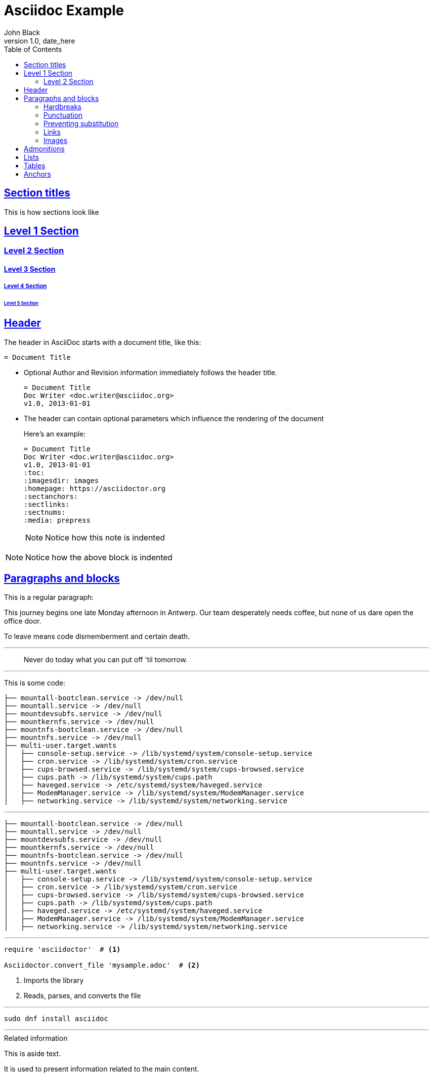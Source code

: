 = Asciidoc Example
John Black
v1.0, date_here
:toc:
:imagesdir: images
:homepage: https://asciidoctor.org
:sectanchors:
:sectlinks:
:media: prepress



== Section titles

This is how sections look like

== Level 1 Section

=== Level 2 Section

==== Level 3 Section

===== Level 4 Section

====== Level 5 Section

== Header

The header in AsciiDoc starts with a document title, like this:

----
= Document Title
----


* Optional Author and Revision information immediately follows the header title.
+
----
= Document Title
Doc Writer <doc.writer@asciidoc.org>
v1.0, 2013-01-01
----

* The header can contain optional parameters which influence the rendering of the document
+
--
Here's an example:

----
= Document Title
Doc Writer <doc.writer@asciidoc.org>
v1.0, 2013-01-01
:toc:
:imagesdir: images
:homepage: https://asciidoctor.org
:sectanchors:
:sectlinks:
:sectnums:
:media: prepress
----


NOTE: Notice how this note is indented
--

NOTE: Notice how the above block is indented

== Paragraphs and blocks

This is a regular paragraph:

This journey begins one late Monday afternoon in Antwerp.
Our team desperately needs coffee, but none of us dare open the office door.

To leave means code dismemberment and certain death.

---

[quote]
Never do today what you can put off 'til tomorrow.

---

This is some code:

----
├── mountall-bootclean.service -> /dev/null
├── mountall.service -> /dev/null
├── mountdevsubfs.service -> /dev/null
├── mountkernfs.service -> /dev/null
├── mountnfs-bootclean.service -> /dev/null
├── mountnfs.service -> /dev/null
├── multi-user.target.wants
│   ├── console-setup.service -> /lib/systemd/system/console-setup.service
│   ├── cron.service -> /lib/systemd/system/cron.service
│   ├── cups-browsed.service -> /lib/systemd/system/cups-browsed.service
│   ├── cups.path -> /lib/systemd/system/cups.path
│   ├── haveged.service -> /etc/systemd/system/haveged.service
│   ├── ModemManager.service -> /lib/systemd/system/ModemManager.service
│   ├── networking.service -> /lib/systemd/system/networking.service
----

---

[source,bash]
----
├── mountall-bootclean.service -> /dev/null
├── mountall.service -> /dev/null
├── mountdevsubfs.service -> /dev/null
├── mountkernfs.service -> /dev/null
├── mountnfs-bootclean.service -> /dev/null
├── mountnfs.service -> /dev/null
├── multi-user.target.wants
│   ├── console-setup.service -> /lib/systemd/system/console-setup.service
│   ├── cron.service -> /lib/systemd/system/cron.service
│   ├── cups-browsed.service -> /lib/systemd/system/cups-browsed.service
│   ├── cups.path -> /lib/systemd/system/cups.path
│   ├── haveged.service -> /etc/systemd/system/haveged.service
│   ├── ModemManager.service -> /lib/systemd/system/ModemManager.service
│   ├── networking.service -> /lib/systemd/system/networking.service
----

---

[source,ruby]
----
require 'asciidoctor'  # <1>

Asciidoctor.convert_file 'mysample.adoc'  # <2>
----
<1> Imports the library
<2> Reads, parses, and converts the file

---

[listing]
sudo dnf install asciidoc

---

[sidebar]
.Related information
--
This is aside text.

It is used to present information related to the main content.
--

---

.TODO list
- Learn the AsciiDoc syntax
- Install AsciiDoc
- Write my document in AsciiDoc

or (same look but using `*` instead of `-`)

.TODO list
* Learn the AsciiDoc syntax
* Install AsciiDoc
* Write my document in AsciiDoc

---

. {blank}
+
----
print("one")
----
. {blank}
+
----
print("one")
----

---
.Gettysburg Address
[[gettysburg]]
[quote, Abraham Lincoln, Address delivered at the dedication of the Cemetery at Gettysburg]
____
Four score and seven years ago our fathers brought forth
on this continent a new nation...

Now we are engaged in a great civil war, testing whether
that nation, or any nation so conceived and so dedicated,
can long endure. ...
____

---

NOTE: This is a simple note

[NOTE]
====
This is an example of an admonition block.

Unlike an admonition paragraph, it may contain any AsciiDoc content.
The style can be any one of the admonition labels:

* NOTE
* TIP
* WARNING
* CAUTION
* IMPORTANT
====

---

=== Hardbreaks
---

Rubies are red, +
Topazes are blue.

---

[%hardbreaks]
Ruby is red.
Java is black.

---

:hardbreaks:
Rubies are red,
Topazes are blue.

---

=== Punctuation

bold *constrained* & **un**constrained

italic _constrained_ & __un__constrained

bold italic *_constrained_* & **__un__**constrained

monospace `constrained` & ``un``constrained

monospace bold `*constrained*` & ``**un**``constrained

monospace italic `_constrained_` & ``__un__``constrained

monospace bold italic `*_constrained_*` & ``**__un__**``constrained

=== Preventing substitution

\*Stars* will appear as *Stars*, not as bold text.

\&sect; will appear as an entity, not the &sect; symbol.

\\__func__ will appear as __func__, not as emphasized text.

\{two-semicolons} will appear {two-semicolons}, not resolved as ;;.

=== Links

Chat with other Fedora users in the irc://irc.freenode.org/#fedora[Fedora IRC channel]

This is an cross reference (or internal link) to the <<bottom, bottom of the document>>

=== Images



To include an image on its own line (i.e., a block image), use the image:: prefix in front of the file name and square brackets after it:

----
image::sunset.jpg[]
----

If you want to specify alt text, include it inside the square brackets:

----
image::sunset.jpg[Sunset]
----

[#img-sunset]
.A mountain sunset
[link=https://www.flickr.com/photos/javh/5448336655]
image::sunset.jpg[Sunset,300,200]


== Admonitions

NOTE: Wolpertingers are known to nest in server racks. Enter at your own risk

TIP: Wolpertingers are known to nest in server racks. Enter at your own risk

IMPORTANT: Wolpertingers are known to nest in server racks. Enter at your own risk

CAUTION: Wolpertingers are known to nest in server racks. Enter at your own risk

WARNING: Wolpertingers are known to nest in server racks. Enter at your own risk


== Lists

* Edgar Allen Poe
* Sheri S. Tepper
* Bill Bryson

---

.Kizmet's Favorite Authors
* Edgar Allen Poe
* Sheri S. Tepper
* Bill Bryson

---

* Apples
* Oranges

//-

* Walnuts
* Almonds

---

.Possible DefOps manual locations
* West wood maze
** Maze heart
*** Reflection pool
** Secret exit
* Untracked file in git repository

---

* level 1
** level 2
*** level 3
**** level 4
***** level 5
* level 1

---

1. Protons
2. Electrons
3. Neutrons

---

. Protons
. Electrons
. Neutrons

---

[start=4]
 . Step four
 . Step five
 . Step six

---

[%reversed]
.Parts of an atom
. Protons
. Electrons
. Neutrons

---

. Step 1
. Step 2
.. Step 2a
.. Step 2b
. Step 3

---

[lowerroman, start=5]
. Five
. Six
[loweralpha]
.. a
.. b
.. c
. Seven

---

CPU:: The brain of the computer.
Hard drive:: Permanent storage for operating system and/or user files.
RAM:: Temporarily stores information the CPU uses during operation.
Keyboard:: Used to enter text or control items on the screen.
Mouse:: Used to point to and select items on your computer screen.
Monitor:: Displays information in visual form using text and graphics.

---

[horizontal]
CPU:: The brain of the computer.
Hard drive:: Permanent storage for operating system and/or user files.
RAM:: Temporarily stores information the CPU uses during operation.

---

Dairy::
* Milk
* Eggs
Bakery::
* Bread
Produce::
* Bananas

---

Operating Systems::
  Linux:::
    . Fedora
      * Desktop
    . Ubuntu
      * Desktop
      * Server
  BSD:::
    . FreeBSD
    . NetBSD

Cloud Providers::
  PaaS:::
    . OpenShift
    . CloudBees
  IaaS:::
    . Amazon EC2
    . Rackspace

---

== Tables

[cols=2*,options=header]
|===
|Name
|Group

|Firefox
|Web Browser

|Ruby
|Programming Language

...
|===

---

[cols="2,3,5"]
|===
|Name |Group |Description

|Firefox
|Web Browser
|Mozilla Firefox is an open-source web browser.
It's designed for standards compliance,
performance and portability.

|Ruby
|Programming Language
|A programmer's best friend.

...
|===

---



== Anchors

[[bottom]] this is the bottom of the document. Go back to <<Section titles,top>>